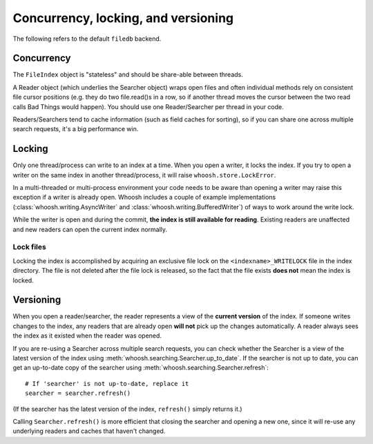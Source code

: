 ====================================
Concurrency, locking, and versioning
====================================

The following refers to the default ``filedb`` backend.


Concurrency
===========

The ``FileIndex`` object is "stateless" and should be share-able between
threads.

A Reader object (which underlies the Searcher object) wraps open files and often
individual methods rely on consistent file cursor positions (e.g. they do two
file.read()s in a row, so if another thread moves the cursor between the two
read calls Bad Things would happen). You should use one Reader/Searcher per
thread in your code.

Readers/Searchers tend to cache information (such as field caches for sorting),
so if you can share one across multiple search requests, it's a big performance
win.


Locking
=======

Only one thread/process can write to an index at a time. When you open a writer,
it locks the index. If you try to open a writer on the same index in another
thread/process, it will raise ``whoosh.store.LockError``.

In a multi-threaded or multi-process environment your code needs to be aware
than opening a writer may raise this exception if a writer is already open.
Whoosh includes a couple of example implementations
(:class:`whoosh.writing.AsyncWriter` and :class:`whoosh.writing.BufferedWriter`)
of ways to work around the write lock.

While the writer is open and during the commit, **the index is still available
for reading**. Existing readers are unaffected and new readers can open the
current index normally.


Lock files
----------

Locking the index is accomplished by acquiring an exclusive file lock on the
``<indexname>_WRITELOCK`` file in the index directory. The file is not deleted
after the file lock is released, so the fact that the file exists **does not**
mean the index is locked.


Versioning
==========

When you open a reader/searcher, the reader represents a view of the **current
version** of the index. If someone writes changes to the index, any readers
that are already open **will not** pick up the changes automatically. A reader
always sees the index as it existed when the reader was opened.

If you are re-using a Searcher across multiple search requests, you can check
whether the Searcher is a view of the latest version of the index using
:meth:`whoosh.searching.Searcher.up_to_date`. If the searcher is not up to date,
you can get an up-to-date copy of the searcher using
:meth:`whoosh.searching.Searcher.refresh`::

    # If 'searcher' is not up-to-date, replace it
    searcher = searcher.refresh()

(If the searcher has the latest version of the index, ``refresh()`` simply
returns it.)

Calling ``Searcher.refresh()`` is more efficient that closing the searcher and
opening a new one, since it will re-use any underlying readers and caches that
haven't changed.



